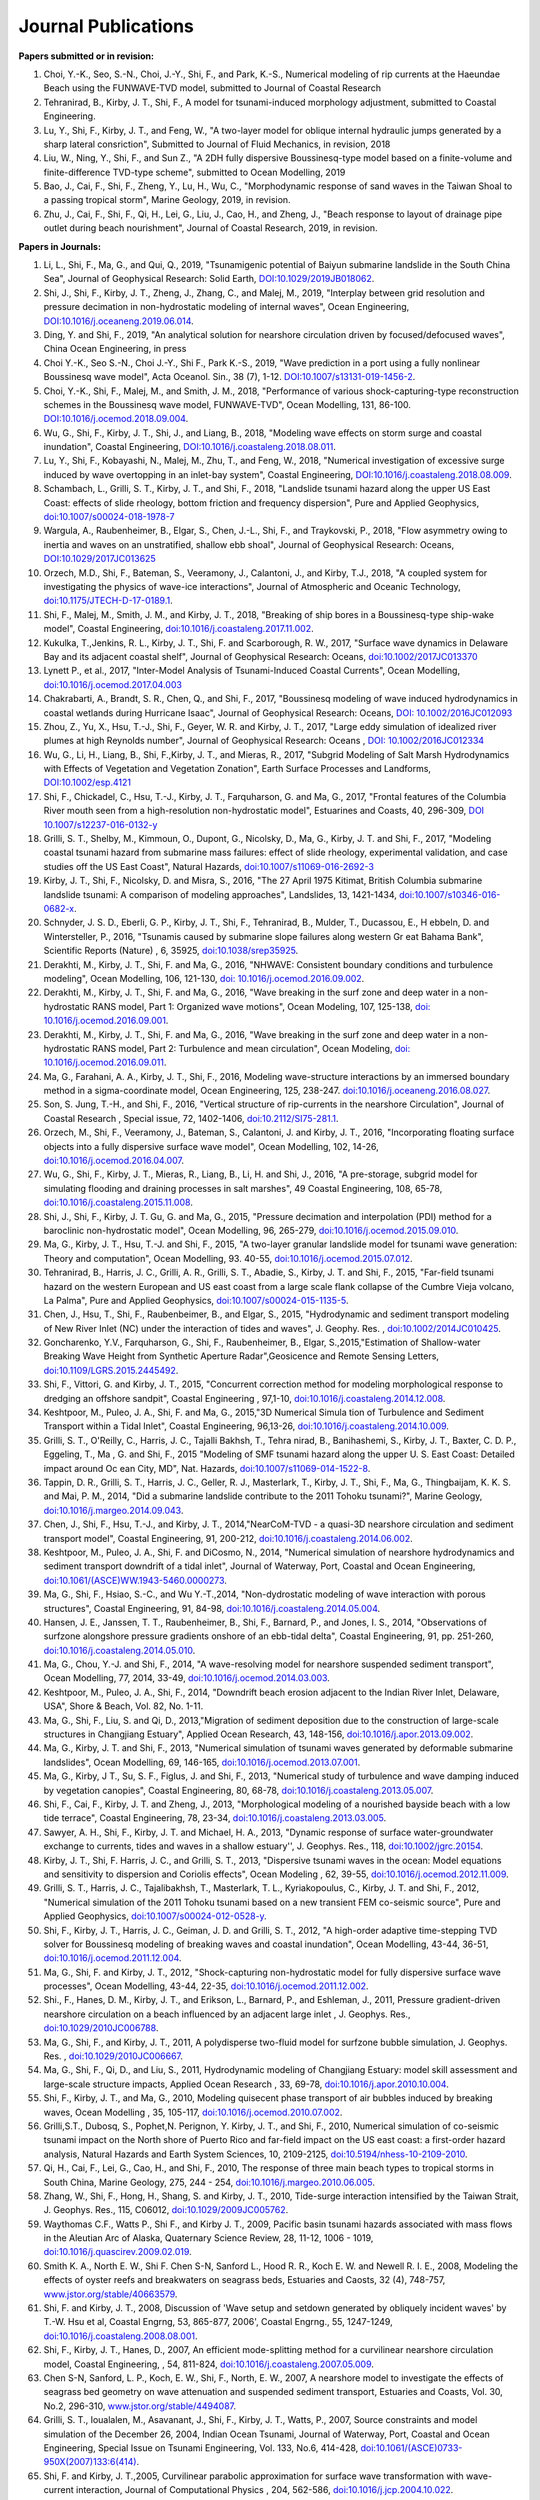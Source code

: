 Journal Publications
######################

**Papers submitted or in revision:**


#. Choi, Y.-K., Seo, S.-N., Choi, J.-Y., Shi, F., and Park, K.-S., Numerical modeling of rip currents at the Haeundae Beach using the FUNWAVE-TVD model, submitted to Journal of Coastal Research

#. Tehranirad, B., Kirby, J. T., Shi, F., A model for tsunami-induced morphology adjustment, submitted to Coastal Engineering.

#. Lu, Y., Shi, F., Kirby, J. T., and Feng, W.,  "A two-layer model for oblique internal hydraulic jumps generated by a sharp lateral consriction", Submitted to Journal of Fluid Mechanics, in revision, 2018


#. Liu, W., Ning, Y., Shi, F., and Sun Z., "A 2DH fully dispersive Boussinesq-type model based on a finite-volume and finite-difference TVD-type scheme", submitted to Ocean Modelling, 2019

#. Bao, J., Cai, F., Shi, F., Zheng, Y., Lu, H., Wu, C., "Morphodynamic response of sand waves in the Taiwan Shoal to a passing tropical storm", Marine Geology, 2019, in revision.

#. Zhu, J., Cai, F., Shi, F., Qi, H., Lei, G., Liu, J., Cao, H., and Zheng, J., "Beach response to layout of drainage pipe outlet during beach nourishment", Journal of Coastal Research, 2019, in revision. 

**Papers in Journals:**

#. Li, L., Shi, F., Ma, G., and Qui, Q., 2019, "Tsunamigenic potential of Baiyun submarine landslide in the South China Sea", Journal of Geophysical Research: Solid Earth,  `DOI:10.1029/2019JB018062 <https://doi.org/10.1029/2019JB018062>`_. 

#. Shi, J., Shi, F., Kirby, J. T., Zheng, J., Zhang, C., and Malej, M., 2019, "Interplay between grid resolution and pressure decimation in non-hydrostatic modeling of  internal waves", Ocean Engineering, `DOI:10.1016/j.oceaneng.2019.06.014 <https://doi.org/10.1016/j.oceaneng.2019.06.014>`_.

#. Ding, Y. and Shi, F., 2019, "An analytical solution for nearshore circulation driven by focused/defocused waves", China Ocean Engineering, in press

#. Choi Y.-K., Seo S.-N., Choi J.-Y., Shi F., Park K.-S., 2019, "Wave prediction in a port using a fully nonlinear Boussinesq wave model", Acta Oceanol. Sin., 38 (7), 1-12. `DOI:10.1007/s13131-019-1456-2 <https://link.springer.com/article/10.1007/s13131-019-1456-2>`_.

#. Choi, Y.-K., Shi, F., Malej, M., and Smith, J. M., 2018, "Performance of various shock-capturing-type reconstruction schemes in the Boussinesq wave model, FUNWAVE-TVD", Ocean Modelling, 131, 86-100. `DOI:10.1016/j.ocemod.2018.09.004 <https://doi.org/10.1016/j.ocemod.2018.09.004>`_. 

#. Wu, G., Shi, F., Kirby, J. T., Shi, J., and Liang, B., 2018, "Modeling wave effects on storm surge and coastal inundation", Coastal Engineering, `DOI:10.1016/j.coastaleng.2018.08.011 <https://doi.org/10.1016/j.coastaleng.2018.08.011>`_.

#. Lu, Y., Shi, F., Kobayashi, N., Malej, M., Zhu, T., and Feng, W., 2018,  "Numerical investigation of excessive surge induced by wave overtopping in an inlet-bay system", Coastal Engineering,  `DOI:10.1016/j.coastaleng.2018.08.009 <https://doi.org/10.1016/j.coastaleng.2018.08.009>`_.


#. Schambach, L., Grilli, S. T., Kirby, J. T., and Shi, F., 2018, "Landslide tsunami hazard along the upper US East Coast: effects of slide rheology, bottom friction and frequency dispersion",  Pure and Applied Geophysics,  `doi:10.1007/s00024-018-1978-7 <https://doi.org/10.1007/s00024-018-1978-7>`_

#. Wargula, A., Raubenheimer, B., Elgar, S., Chen, J.-L., Shi, F., and Traykovski, P., 2018, "Flow asymmetry owing to inertia and waves on an unstratified, shallow ebb shoal", Journal of Geophysical Research: Oceans, `DOI:10.1029/2017JC013625 <https://doi.org/10.1029/2017JC013625>`_

#. Orzech, M.D., Shi, F.,  Bateman, S.,  Veeramony, J.,  Calantoni, J.,  and Kirby, T.J., 2018,  "A coupled system for investigating the physics of wave-ice interactions", Journal of Atmospheric and Oceanic Technology, `doi:10.1175/JTECH-D-17-0189.1 <https://doi.org/10.1175/JTECH-D-17-0189.1>`_.

#. Shi, F., Malej, M., Smith, J. M., and Kirby, J. T., 2018, "Breaking of ship bores in a Boussinesq-type ship-wake model", Coastal Engineering, `doi:10.1016/j.coastaleng.2017.11.002 <https://doi.org/10.1016/j.coastaleng.2017.11.002>`_.
#. Kukulka, T.,Jenkins, R. L., Kirby, J. T., Shi, F. and Scarborough, R. W., 2017, "Surface wave dynamics in Delaware Bay and its adjacent coastal shelf", Journal of Geophysical Research: Oceans, `doi:10.1002/2017JC013370 <http://dx.doi.org/10.1002/2017JC013370>`_
#.	Lynett P., et al., 2017, "Inter-Model Analysis of Tsunami-Induced Coastal Currents", Ocean Modelling, `doi:10.1016/j.ocemod.2017.04.003 <http://dx.doi.org/10.1016/j.ocemod.2017.04.003>`_
#.	Chakrabarti, A., Brandt, S. R., Chen, Q., and Shi, F., 2017, "Boussinesq modeling of wave induced hydrodynamics in coastal wetlands during Hurricane Isaac", Journal of Geophysical Research: Oceans, `DOI: 10.1002/2016JC012093 <http://dx.doi.org/10.1002/2016JC012093>`_
#.	Zhou, Z., Yu, X., Hsu, T.-J., Shi, F., Geyer, W. R. and Kirby, J. T., 2017, "Large eddy simulation of idealized river plumes at high Reynolds number", Journal of Geophysical Research: Oceans , `DOI: 10.1002/2016JC012334 <http://dx.doi.org/10.1002/2016JC012334>`_
#.	Wu, G., Li, H., Liang, B., Shi, F.,Kirby, J. T., and Mieras, R., 2017, "Subgrid Modeling of Salt Marsh Hydrodynamics with Effects of Vegetation and Vegetation Zonation", Earth Surface Processes and Landforms, `DOI:10.1002/esp.4121 <http://dx.doi.org/10.1002/esp.4121>`_
#.	Shi, F., Chickadel, C., Hsu, T.-J., Kirby, J. T., Farquharson, G. and Ma, G., 2017, "Frontal features of the Columbia River mouth seen from a high-resolution non-hydrostatic model", Estuarines and Coasts, 40, 296-309, `DOI 10.1007/s12237-016-0132-y <http://dx.doi.org/10.1007/s12237-016-0132-y>`_
#.	Grilli, S. T., Shelby, M., Kimmoun, O., Dupont, G., Nicolsky, D., Ma, G., Kirby, J. T. and Shi, F., 2017, "Modeling coastal tsunami hazard from submarine mass failures: effect of slide rheology, experimental validation, and case studies off the US East Coast", Natural Hazards, `doi:10.1007/s11069-016-2692-3 <http://dx.doi.org/10.1007/s11069-016-2692-3>`_
#.	Kirby, J. T., Shi, F., Nicolsky, D. and Misra, S., 2016, "The 27 April 1975 Kitimat, British Columbia submarine landslide tsunami: A comparison of modeling approaches", Landslides, 13, 1421-1434, `doi:10.1007/s10346-016-0682-x <http://dx.doi.org/10.1007/s10346-016-0682-x>`_.
#.	Schnyder, J. S. D., Eberli, G. P., Kirby, J. T., Shi, F., Tehranirad, B., Mulder, T., Ducassou, E., H ebbeln, D. and Wintersteller, P., 2016, "Tsunamis caused by submarine slope failures along western Gr eat Bahama Bank", Scientific Reports (Nature) , 6, 35925, `doi:10.1038/srep35925 <http://dx.doi.org/10.1038/srep35925>`_.
#.	Derakhti, M., Kirby, J. T., Shi, F. and Ma, G., 2016, "NHWAVE: Consistent boundary conditions and turbulence modeling", Ocean Modelling, 106, 121-130, `doi: 10.1016/j.ocemod.2016.09.002 <http://dx.doi.org/10.1016/j.ocemod.2016.09.002>`_.
#.	Derakhti, M., Kirby, J. T., Shi, F. and Ma, G., 2016, "Wave breaking in the surf zone and deep water in a non-hydrostatic RANS model, Part 1: Organized wave motions", Ocean Modeling, 107, 125-138, `doi: 10.1016/j.ocemod.2016.09.001 <http://dx.doi.org/10.1016/j.ocemod.2016.09.001>`_.#.	Derakhti, M., Kirby, J. T., Shi, F. and Ma, G., 2016, "Wave breaking in the surf zone and deep water in a non-hydrostatic RANS model, Part 2: Turbulence and mean circulation", Ocean Modeling, `doi: 10.1016/j.ocemod.2016.09.011 <http://dx.doi.org/10.1016/j.ocemod.2016.09.011>`_.
#.	Ma, G., Farahani, A. A., Kirby, J. T., Shi, F., 2016, Modeling wave-structure interactions by an immersed boundary method in a sigma-coordinate model, Ocean Engineering, 125, 238-247. `doi:10.1016/j.oceaneng.2016.08.027 <http://dx.doi.org/10.1016/j.oceaneng.2016.08.027>`_.
#.	Son, S. Jung, T.-H., and Shi, F., 2016, "Vertical structure of rip-currents in the nearshore Circulation", Journal of Coastal Research , Special issue, 72, 1402-1406, `doi:10.2112/SI75-281.1 <http://dx.doi.org/10.2112/SI75-281.1>`_.
#.	Orzech, M., Shi, F., Veeramony, J., Bateman, S., Calantoni, J. and Kirby, J. T., 2016, "Incorporating floating surface objects into a fully dispersive surface wave model", Ocean Modelling, 102, 14-26, `doi:10.1016/j.ocemod.2016.04.007 <http://dx.doi.org/10.1016/j.ocemod.2016.04.007>`_.
#.	Wu, G., Shi, F., Kirby, J. T., Mieras, R., Liang, B., Li, H. and Shi, J., 2016, "A pre-storage, subgrid model for simulating flooding and draining processes in salt marshes", 49 Coastal Engineering, 108, 65-78, `doi:10.1016/j.coastaleng.2015.11.008 <http://dx.doi.org/10.1016/j.coastaleng.2015.11.008>`_.
#.	Shi, J., Shi, F., Kirby, J. T. Gu, G. and Ma, G., 2015, "Pressure decimation and interpolation (PDI) method for a baroclinic non-hydrostatic model", Ocean Modelling, 96, 265-279, `doi:10.1016/j.ocemod.2015.09.010 <http://dx.doi.org/10.1016/j.ocemod.2015.09.010>`_.
#.	Ma, G., Kirby, J. T., Hsu, T.-J. and Shi, F., 2015, "A two-layer granular landslide model for tsunami wave generation: Theory and computation", Ocean Modelling, 93. 40-55, `doi:10.1016/j.ocemod.2015.07.012 <http://dx.doi.org/10.1016/j.ocemod.2015.07.012>`_.
#.	Tehranirad, B., Harris, J. C., Grilli, A. R., Grilli, S. T., Abadie, S., Kirby, J. T. and Shi, F., 2015, "Far-field tsunami hazard on the western European and US east coast from a large scale flank collapse of the Cumbre Vieja volcano, La Palma", Pure and Applied Geophysics,  `doi:10.1007/s00024-015-1135-5 <http://dx.doi.org/10.1007/s00024-015-1135-5>`_.
#.	Chen, J., Hsu, T., Shi, F., Raubenbeimer, B., and Elgar, S., 2015, "Hydrodynamic and sediment transport modeling of New River Inlet (NC) under the interaction of tides and waves", J. Geophy. Res. ,  `doi:10.1002/2014JC010425 <http://dx.doi.org/10.1002/2014JC010425>`_.
#.	Goncharenko, Y.V., Farquharson, G., Shi, F., Raubenheimer, B., Elgar, S.,2015,"Estimation of Shallow-water Breaking Wave Height from Synthetic Aperture Radar",Geosicence and Remote Sensing Letters,  `doi:10.1109/LGRS.2015.2445492 <http://dx.doi.org/10.1109/LGRS.2015.2445492>`_.
#.	Shi, F., Vittori, G. and Kirby, J. T., 2015, "Concurrent correction method for modeling morphological response to dredging an offshore sandpit", Coastal Engineering , 97,1-10, `doi:10.1016/j.coastaleng.2014.12.008 <http://dx.doi.org/10.1016/j.coastaleng.2014.12.008>`_.
#.	Keshtpoor, M., Puleo, J. A., Shi, F. and Ma, G., 2015,"3D Numerical Simula tion of Turbulence and Sediment Transport within a Tidal Inlet", Coastal Engineering, 96,13-26, `doi:10.1016/j.coastaleng.2014.10.009 <http://dx.doi.org/10.1016/j.coastaleng.2014.10.009>`_.
#.	Grilli, S. T., O'Reilly, C., Harris, J. C., Tajalli Bakhsh, T., Tehra nirad, B., Banihashemi, S., Kirby, J. T., Baxter, C. D. P., Eggeling, T., Ma , G. and Shi, F., 2015 "Modeling of SMF tsunami hazard along the upper U. S. East Coast: Detailed impact around Oc ean City, MD", Nat. Hazards, `doi:10.1007/s11069-014-1522-8 <http://dx.doi.org/10.1007/s11069-014-1522-8>`_.
#.	Tappin, D. R., Grilli, S. T., Harris, J. C., Geller, R. J., Masterlark, T., Kirby, J. T., Shi, F., Ma, G., Thingbaijam, K. K. S. and Mai, P. M., 2014, "Did a submarine landslide contribute to the 2011 Tohoku tsunami?", Marine Geology,  `doi:10.1016/j.margeo.2014.09.043 <http://dx.doi.org/10.1016/j.margeo.2014.09.043>`_.
#.	Chen, J., Shi, F., Hsu, T.-J., and Kirby, J. T., 2014,"NearCoM-TVD - a quasi-3D nearshore circulation and sediment transport model", Coastal Engineering, 91, 200-212, `doi:10.1016/j.coastaleng.2014.06.002 <http://dx.doi.org/10.1016/j.coastaleng.2014.06.002>`_.
#.	Keshtpoor, M., Puleo, J. A., Shi, F. and DiCosmo, N., 2014, "Numerical simulation of nearshore hydrodynamics and sediment transport downdrift of a tidal inlet", Journal of Waterway, Port, Coastal and Ocean Engineering,  `doi:10.1061/(ASCE)WW.1943-5460.0000273 <http://dx.doi.org/10.1061/(ASCE)WW.1943-5460.0000273>`_.
#.	Ma, G., Shi, F., Hsiao, S.-C., and Wu Y.-T.,2014, "Non-dydrostatic modeling of wave interaction with porous structures", Coastal Engineering, 91, 84-98, `doi:10.1016/j.coastaleng.2014.05.004 <http://dx.doi.org/10.1016/j.coastaleng.2014.05.004>`_.
#.	Hansen, J. E., Janssen, T. T., Raubenheimer, B., Shi, F., Barnard, P., and Jones, I. S., 2014, "Observations of surfzone alongshore pressure gradients onshore of an ebb-tidal delta", Coastal Engineering, 91, pp. 251-260, `doi:10.1016/j.coastaleng.2014.05.010 <http://dx.doi.org/10.1016/j.coastaleng.2014.05.010>`_.
#.	Ma, G., Chou, Y.-J. and Shi, F., 2014, "A wave-resolving model for nearshore suspended sediment transport", Ocean Modelling, 77, 2014, 33-49, `doi:10.1016/j.ocemod.2014.03.003 <http://dx.doi.org/10.1016/j.ocemod.2014.03.003>`_.
#.	Keshtpoor, M., Puleo, J. A., Shi, F., 2014, "Downdrift beach erosion adjacent to the Indian River Inlet, Delaware, USA", Shore & Beach, Vol. 82, No. 1-11. 
#.	Ma, G., Shi, F., Liu, S. and Qi, D., 2013,"Migration of sediment deposition due to the construction of large-scale structures in Changjiang Estuary", Applied Ocean Research, 43, 148-156, `doi:10.1016/j.apor.2013.09.002 <http://dx.doi.org/10.1016/j.apor.2013.09.002>`_.
#.	Ma, G., Kirby, J. T. and Shi, F., 2013, "Numerical simulation of tsunami waves generated by deformable submarine landslides", Ocean Modelling, 69, 146-165, `doi:10.1016/j.ocemod.2013.07.001 <http://dx.doi.org/10.1016/j.ocemod.2013.07.001>`_.
#.	Ma, G., Kirby, J T., Su, S. F., Figlus, J. and Shi, F., 2013, "Numerical study of turbulence and wave damping induced by vegetation canopies", Coastal Engineering, 80, 68-78, `doi:10.1016/j.coastaleng.2013.05.007 <http://dx.doi.org/10.1016/j.coastaleng.2013.05.007>`_.
#.	Shi, F., Cai, F., Kirby, J. T. and Zheng, J., 2013, "Morphological modeling of a nourished bayside beach with a low tide terrace", Coastal Engineering, 78, 23-34, `doi:10.1016/j.coastaleng.2013.03.005 <http://dx.doi.org/10.1016/j.coastaleng.2013.03.005>`_.
#.	Sawyer, A. H., Shi, F., Kirby, J. T. and Michael, H. A., 2013, "Dynamic response of surface water-groundwater exchange to currents, tides and waves in a shallow estuary'', J. Geophys. Res., 118,  `doi:10.1002/jgrc.20154 <http://dx.doi.org/10.1002/jgrc.20154>`_.
#.	Kirby, J. T., Shi, F. Harris, J. C., and Grilli, S. T., 2013, "Dispersive tsunami waves in the ocean: Model equations and sensitivity to dispersion and Coriolis effects", Ocean Modeling , 62, 39-55, `doi:10.1016/j.ocemod.2012.11.009 <http://dx.doi.org/10.1016/j.ocemod.2012.11.009>`_.
#.	Grilli, S. T., Harris, J. C., Tajalibakhsh, T., Masterlark, T. L., Kyriakopoulus, C., Kirby, J. T. and Shi, F., 2012, "Numerical simulation of the 2011 Tohoku tsunami based on a new transient FEM co-seismic source", Pure and Applied Geophysics,  `doi:10.1007/s00024-012-0528-y <http://dx.doi.org/10.1007/s00024-012-0528-y>`_.
#.	Shi, F., Kirby, J. T., Harris, J. C., Geiman, J. D. and Grilli, S. T., 2012, "A high-order adaptive time-stepping TVD solver for Boussinesq modeling of breaking waves and coastal inundation", Ocean Modelling, 43-44, 36-51, `doi:10.1016/j.ocemod.2011.12.004 <http://dx.doi.org/10.1016/j.ocemod.2011.12.004>`_.
#.	Ma, G., Shi, F. and Kirby, J. T., 2012, "Shock-capturing non-hydrostatic model for fully dispersive surface wave processes", Ocean Modelling, 43-44, 22-35, `doi:10.1016/j.ocemod.2011.12.002 <http://dx.doi.org/10.1016/j.ocemod.2011.12.002>`_.
#.	Shi., F., Hanes, D. M., Kirby, J. T., and Erikson, L., Barnard, P., and Eshleman, J., 2011, Pressure gradient-driven nearshore circulation on a beach influenced by an adjacent large inlet , J. Geophys. Res.,  `doi:10.1029/2010JC006788 <http://dx.doi.org/10.1029/2010JC006788>`_.
#.	Ma, G., Shi, F., and Kirby, J. T., 2011, A polydisperse two-fluid model for surfzone bubble simulation, J. Geophys. Res. ,  `doi:10.1029/2010JC006667 <http://dx.doi.org/10.1029/2010JC006667>`_.
#.	Ma, G., Shi, F., Qi, D., and Liu, S., 2011, Hydrodynamic modeling of Changjiang Estuary: model skill assessment and large-scale structure impacts, Applied Ocean Research , 33, 69-78, `doi:10.1016/j.apor.2010.10.004 <http://dx.doi.org/10.1016/j.apor.2010.10.004>`_.
#.	Shi, F., Kirby, J. T., and Ma, G., 2010, Modeling quisecent phase transport of air bubbles induced by breaking waves, Ocean Modelling , 35, 105-117, `doi:10.1016/j.ocemod.2010.07.002 <http://dx.doi.org/10.1016/j.ocemod.2010.07.002>`_.
#.	Grilli,S.T., Dubosq, S., Pophet,N. Perignon, Y. Kirby, J. T., and Shi, F., 2010, Numerical simulation of co-seismic tsunami impact on the North shore of Puerto Rico and far-field impact on the US east coast: a first-order hazard analysis, Natural Hazards and Earth System Sciences, 10, 2109-2125, `doi:10.5194/nhess-10-2109-2010 <http://dx.doi.org/10.5194/nhess-10-2109-2010>`_.
#.	Qi, H., Cai, F., Lei, G., Cao, H., and Shi, F., 2010, The response of three main beach types to tropical storms in South China, Marine Geology, 275, 244 - 254, `doi:10.1016/j.margeo.2010.06.005 <http://dx.doi.org/10.1016/j.margeo.2010.06.005>`_.
#.	Zhang, W., Shi, F., Hong, H., Shang, S. and Kirby, J. T., 2010, Tide-surge interaction intensified by the Taiwan Strait, J. Geophys. Res., 115, C06012,  `doi:10.1029/2009JC005762 <http://dx.doi.org/10.1029/2009JC005762>`_.
#.	Waythomas C.F., Watts P., Shi F., and Kirby J. T., 2009, Pacific basin tsunami hazards associated with mass flows in the Aleutian Arc of Alaska, Quaternary Science Review, 28, 11-12, 1006 - 1019,  `doi:10.1016/j.quascirev.2009.02.019 <http://dx.doi.org/10.1016/j.quascirev.2009.02.019>`_.
#.	Smith K. A., North E. W., Shi F. Chen S-N, Sanford L., Hood R. R., Koch E. W. and Newell R. I. E., 2008, Modeling the effects of oyster reefs and breakwaters on seagrass beds, Estuaries and Caosts, 32 (4), 748-757, `www.jstor.org/stable/40663579 <http://www.jstor.org/stable/40663579>`_.
#.	Shi, F. and Kirby, J. T., 2008, Discussion of 'Wave setup and setdown generated by obliquely incident waves' by T.-W. Hsu et al, Coastal Engrng, 53, 865-877, 2006', Coastal Engrng., 55, 1247-1249, `doi:10.1016/j.coastaleng.2008.08.001 <http://dx.doi.org/10.1016/j.coastaleng.2008.08.001>`_.
#.	Shi, F., Kirby, J. T., Hanes, D., 2007, An efficient mode-splitting method for a curvilinear nearshore circulation model, Coastal Engineering, , 54, 811-824, `doi:10.1016/j.coastaleng.2007.05.009 <http://dx.doi.org/10.1016/j.coastaleng.2007.05.009>`_.
#.	Chen S-N, Sanford, L. P., Koch, E. W., Shi, F., North, E. W., 2007, A nearshore model to investigate the effects of seagrass bed geometry on wave attenuation and suspended sediment transport, Estuaries and Coasts, Vol. 30, No.2, 296-310, `www.jstor.org/stable/4494087 <http://www.jstor.org/stable/4494087>`_.
#.	Grilli, S. T., Ioualalen, M., Asavanant, J., Shi, F., Kirby, J. T., Watts, P., 2007, Source constraints and model simulation of the December 26, 2004, Indian Ocean Tsunami, Journal of Waterway, Port, Coastal and Ocean Engineering, Special Issue on Tsunami Engineering, Vol. 133, No.6, 414-428, `doi:10.1061/(ASCE)0733-950X(2007)133:6(414) <http://dx.doi.org/10.1061/(ASCE)0733-950X(2007)133:6(414)>`_.
#.	Shi, F. and Kirby, J. T.,2005, Curvilinear parabolic approximation for surface wave transformation with wave-current interaction, Journal of Computational Physics , 204, 562-586, `doi:10.1016/j.jcp.2004.10.022 <http://dx.doi.org/10.1016/j.jcp.2004.10.022>`_.
#.	Zheng, Q, Yuan, Y., Shen, S.S., Huang, N. E., Klemas, V., Yan, X., Shi, F., Zhang, X., Zhao, Z., Li, X., and Clemente-Colon, P., 2004, Evidence of upstream solitons and downstream wavetrain in a near resonant air flow over an island topography , International Journal of Remote Sensing , 25 (21), 4433- 4440,  `doi:10.1080/01431160310001609716 <http://dx.doi.org/10.1080/01431160310001609716>`_.
#.	Kong, Y., Shi, F., and Ding P., 2004, A statistical model for predicting storm-induced sediment deposition in North-Channel at Yangtze River Mouth, Journal of ECNU (Nature Science, in Chinese), 2004 (1), 25-34.
#.	Chen, Q., Kirby, J. T., Dalrymple, R. A., Shi, F. and Thornton, E. B., 2003, Boussinesq modeling of longshore currents, J. Geophys. Res., Vol. 108, No. C11, 3362, `doi:10.1029/2002JC001308 <http://dx.doi.org/10.1029/2002JC001308>`_.
#.	Shi,F.,Svendsen,I.A., Kirby, J.T., and Smith, J. M., 2003, A curvilinear version of a Quasi-3D nearshore circulation model, Coastal Engineering, 49 (1-2), 99-124, `doi:10.1016/S0378-3839(03)00049-8 <http://dx.doi.org/10.1016/S0378-3839(03)00049-8>`_.
#.	Shi, F., Kirby, J. T., Dalrymple, R. A., and Chen Q., 2003, Wave simulations in Ponce De Leon Inlet using Boussinesq model, Journal of Waterway, Port, Coastal and Ocean Engineering, 129(3), 124-135, `doi:10.1061/(ASCE)0733-950X(2003)129:3(124) <http://dx.doi.org/10.1061/(ASCE)0733-950X(2003)129:3(124)>`_.
#.	Shi, F., Dalrymple R. A., Kirby, J. T., Chen, Q. and Kennedy, A., 2001, A fully nonlinear Boussinesq Model in generalized curvilinear coordinates, Coastal Engineering , 42(4), 237-258, `doi:10.1016/S0378-3839(00)00067-3 <http://dx.doi.org/10.1016/S0378-3839(00)00067-3>`_.
#.	Shi, F., Zhu, S., Zhu, J. and Ding, P., 2000, Numerical study on residual current and its effect on mass transport in the Hangzhou Bay and the Yangtze Estuary, I. A 3-D joint model of the Hangzhou Bay and the Yangtze Estuary, ACTA Oceanologica Sinica, 22(5): 1-12.
#.	Zhu S., Ding, P., Shi, F. and Zhu, J., 2000, Numerical study on residual current and its effect on mass transport in the Hangzhou Bay and the Yangtze Estuary, II. Residual current and mass transport in winter, ACTA Oceanologica Sinica, 22(6): 1-11.
#.	Shi, F., Ding, P. and Kong, Y., 1999, A numerical fluid dynamic model using fine boundary-fitted grids in estuarine and tidal flats, China Ocean Engineering 13(2), 115-124, `https://link.springer.com/journal/13344 <https://link.springer.com/journal/13344>`_.
#.	Bao X., Sun, W. and Shi, F., 1999, A three-dimensional coastal barotropic model in generalized curvilinear grid, Chinese Journal of Oceanology and Limnology 17, 289-299, `https://link.springer.com/article/10.1007%2FBF02842822 <https://link.springer.com/article/10.1007%2FBF02842822>`_.
#.	Ding, P., Shi, F. and Kong, Y., 1999, A three-dimensional diffusion equation of suspended sediment with waves and currents, Chinese Science Bulletin, 44(19), 1814-1817, `https://link.springer.com/article/10.1007/BF02886167 <https://link.springer.com/article/10.1007/BF02886167>`_.
#.	Yu, Z., Zhang, J., Shi, F., and Wu, C., 1999, New method for evaluating toxicity of heavy metals on marine macroalgae, Oceanologia et Limnologia Sinica , 30 (2), 199-205.
#.	Shi, F., Sun, W. and Wei, G., 1998, A WDM method on generalized curvilinear grid for calculation of storm surge flooding, Applied Ocean Research, 19(4), 275-282, `doi:10.1016/S0141-1187(97)00030-8 <http://dx.doi.org/10.1016/S0141-1187(97)00030-8>`_.
#.	Shi, F., Ding, P. and Kong, Y., 1998, An implicit numerical model using contravariant velocity components and calculations in a harbour-channel area, ACTA Oceanologica Sinica, 17(4), 423-432.
#.	Ding, P., Kong, Y. and Shi, F., 1998, Radiation stress of water waves and its calculation, Journal of ECNU (Natural Science), 1998(1), 82-87.
#.	Ding, P., Shi, F. and Kong, Y., 1998, Numerical calculation of Combined refraction-diffraction of random waves in non-uniform currents,Journal of ECNU (Natural  Science), 1998(2), 69-76。
#.	Shi, F., Sun, W. and Wei, G., 1997, A self-adaptive grid model for the simulation of moving lateral boundaries in problems involving the shallow water equations, ACTA Oceanologica Sinica, 19 (2), 1-9.
#.	Shi, F. and Sun, W., 1997, Hopscotch method in the numerical forecasting of storm surges, Journal of Ocean University of Qingdao, 27(3), 271-276.
#.	Xu, Z., Shi, F., Lou, S. and Shen, S.S., 1997, Velocities of precursor soliton generation of single-layer flow, Chin. J. Oceanol. Linmol, 15(2), 129-136, `https://link.springer.com/article/10.1007/BF02850682 <https://link.springer.com/article/10.1007/BF02850682>`_.
#.	Xu, Z., Shi, F. and Shen, S.S., 1997, On period and amplitude of the locally forced soliton generation of single-layer flow, Progress in Nature Science, 7 (5), 574-582, `https://www.tandfonline.com/loi/tpns20 <https://www.tandfonline.com/loi/tpns20>`_
#.	Shi, F. and Zheng, L., 1996, A BFG model for calculation of tidal current and diffusion of pollutants in nearshore areas, ACTA Oceanologica Sinica, 15 (2), 283-296, `http://www.hyxb.org.cn/aosen/ch/reader/19960301 <http://www.hyxb.org.cn/aosen/ch/reader/view_abstract.aspx?file_no=19960301&flag=1>`_.
#.	Xu, Z., Shi, F., Lou S. and Shen S.S., 1996, Theoretical mean wave resistance of precursor soliton generation of single-layer flow, Chin. J. Oceanol. Linmol, 14(4), 330-336, `https://link.springer.com/article/10.1007/BF02850553 <https://link.springer.com/article/10.1007/BF02850553>`_.
#.	Xu, Z., Xu Y. and Tian J., Shi, F., 1996, On the theoretical mean wave resistance of precursor soliton generation II. Numerical calculation,Journal of Ocean  University of Qingdao, 26 (2), 139-146. 
#.	Shi, F. and Sun, W., 1995, Development and application of a moving boundary model in a polar coordinate transformation, Oceanol. Limnol. Sinica, 26 (4), 369-376.
#.	Shi, F. and Sun, W., 1995, A variable boundary model of storm surge flooding in generalized curvilinear grids, International Journal for Numerical Methods in Fluids, 21 (8), 642-651, `doi:10.1002/fld.1650210803 <http://dx.doi.org/10.1002/fld.1650210803>`_.
#.	Sun, W., Yang, Z. and Shi, F., 1994, On the numerical prediction models of storm surge inundation, Journal of Ocean University of Qingdao, 24 (3), 293-300. 
#.	Xu, Z., Shi, F. and Shen, S.S., 1994, A numerical calculation of forced supercritical soliton in a single-layer flow, Journal of Ocean University of Qingdao, 24 (3), 309-319.
#.	Shi, F. and Sun, W., 1993, Numerical simulations of storm surge inundations in partial areas of the Bohai Sea, Oceanol. Limnol. Sinica, 24 (1), 16-23.



